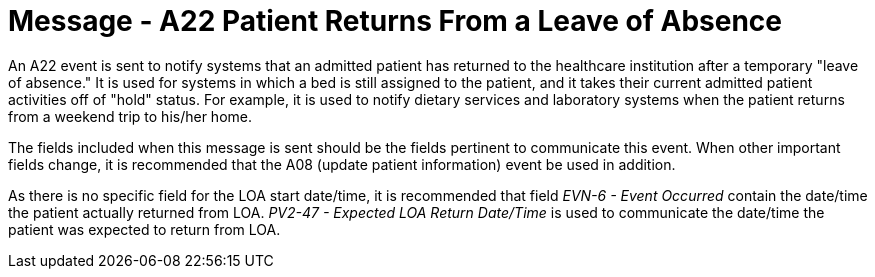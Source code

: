 = Message - A22 Patient Returns From a Leave of Absence
:v291_section: "3.3.22"
:v2_section_name: "ADT/ACK - Patient Returns From a Leave of Absence (Event A22)"
:generated: "Thu, 01 Aug 2024 15:25:17 -0600"

An A22 event is sent to notify systems that an admitted patient has returned to the healthcare institution after a temporary "leave of absence." It is used for systems in which a bed is still assigned to the patient, and it takes their current admitted patient activities off of "hold" status. For example, it is used to notify dietary services and laboratory systems when the patient returns from a weekend trip to his/her home.

The fields included when this message is sent should be the fields pertinent to communicate this event. When other important fields change, it is recommended that the A08 (update patient information) event be used in addition.

As there is no specific field for the LOA start date/time, it is recommended that field _EVN-6 - Event Occurred_ contain the date/time the patient actually returned from LOA. _PV2-47 - Expected LOA Return Date/Time_ is used to communicate the date/time the patient was expected to return from LOA.

[message_structure-table]

[ack_chor-table]

[ack_message_structure-table]

[ack_chor-table]

